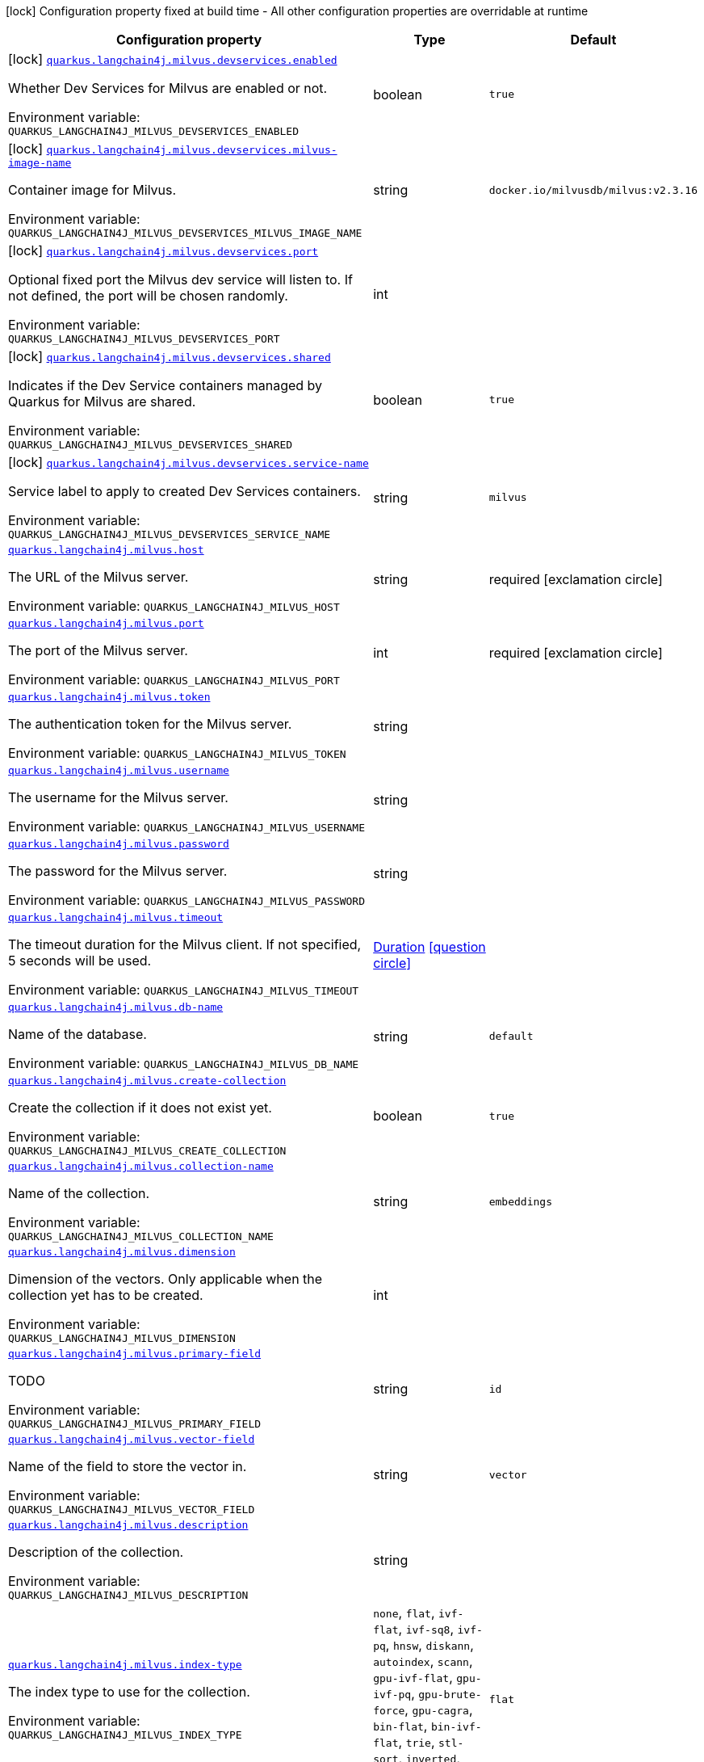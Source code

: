 [.configuration-legend]
icon:lock[title=Fixed at build time] Configuration property fixed at build time - All other configuration properties are overridable at runtime
[.configuration-reference.searchable, cols="80,.^10,.^10"]
|===

h|[.header-title]##Configuration property##
h|Type
h|Default

a|icon:lock[title=Fixed at build time] [[quarkus-langchain4j-milvus_quarkus-langchain4j-milvus-devservices-enabled]] [.property-path]##link:#quarkus-langchain4j-milvus_quarkus-langchain4j-milvus-devservices-enabled[`quarkus.langchain4j.milvus.devservices.enabled`]##
ifdef::add-copy-button-to-config-props[]
config_property_copy_button:+++quarkus.langchain4j.milvus.devservices.enabled+++[]
endif::add-copy-button-to-config-props[]


[.description]
--
Whether Dev Services for Milvus are enabled or not.


ifdef::add-copy-button-to-env-var[]
Environment variable: env_var_with_copy_button:+++QUARKUS_LANGCHAIN4J_MILVUS_DEVSERVICES_ENABLED+++[]
endif::add-copy-button-to-env-var[]
ifndef::add-copy-button-to-env-var[]
Environment variable: `+++QUARKUS_LANGCHAIN4J_MILVUS_DEVSERVICES_ENABLED+++`
endif::add-copy-button-to-env-var[]
--
|boolean
|`true`

a|icon:lock[title=Fixed at build time] [[quarkus-langchain4j-milvus_quarkus-langchain4j-milvus-devservices-milvus-image-name]] [.property-path]##link:#quarkus-langchain4j-milvus_quarkus-langchain4j-milvus-devservices-milvus-image-name[`quarkus.langchain4j.milvus.devservices.milvus-image-name`]##
ifdef::add-copy-button-to-config-props[]
config_property_copy_button:+++quarkus.langchain4j.milvus.devservices.milvus-image-name+++[]
endif::add-copy-button-to-config-props[]


[.description]
--
Container image for Milvus.


ifdef::add-copy-button-to-env-var[]
Environment variable: env_var_with_copy_button:+++QUARKUS_LANGCHAIN4J_MILVUS_DEVSERVICES_MILVUS_IMAGE_NAME+++[]
endif::add-copy-button-to-env-var[]
ifndef::add-copy-button-to-env-var[]
Environment variable: `+++QUARKUS_LANGCHAIN4J_MILVUS_DEVSERVICES_MILVUS_IMAGE_NAME+++`
endif::add-copy-button-to-env-var[]
--
|string
|`docker.io/milvusdb/milvus:v2.3.16`

a|icon:lock[title=Fixed at build time] [[quarkus-langchain4j-milvus_quarkus-langchain4j-milvus-devservices-port]] [.property-path]##link:#quarkus-langchain4j-milvus_quarkus-langchain4j-milvus-devservices-port[`quarkus.langchain4j.milvus.devservices.port`]##
ifdef::add-copy-button-to-config-props[]
config_property_copy_button:+++quarkus.langchain4j.milvus.devservices.port+++[]
endif::add-copy-button-to-config-props[]


[.description]
--
Optional fixed port the Milvus dev service will listen to. If not defined, the port will be chosen randomly.


ifdef::add-copy-button-to-env-var[]
Environment variable: env_var_with_copy_button:+++QUARKUS_LANGCHAIN4J_MILVUS_DEVSERVICES_PORT+++[]
endif::add-copy-button-to-env-var[]
ifndef::add-copy-button-to-env-var[]
Environment variable: `+++QUARKUS_LANGCHAIN4J_MILVUS_DEVSERVICES_PORT+++`
endif::add-copy-button-to-env-var[]
--
|int
|

a|icon:lock[title=Fixed at build time] [[quarkus-langchain4j-milvus_quarkus-langchain4j-milvus-devservices-shared]] [.property-path]##link:#quarkus-langchain4j-milvus_quarkus-langchain4j-milvus-devservices-shared[`quarkus.langchain4j.milvus.devservices.shared`]##
ifdef::add-copy-button-to-config-props[]
config_property_copy_button:+++quarkus.langchain4j.milvus.devservices.shared+++[]
endif::add-copy-button-to-config-props[]


[.description]
--
Indicates if the Dev Service containers managed by Quarkus for Milvus are shared.


ifdef::add-copy-button-to-env-var[]
Environment variable: env_var_with_copy_button:+++QUARKUS_LANGCHAIN4J_MILVUS_DEVSERVICES_SHARED+++[]
endif::add-copy-button-to-env-var[]
ifndef::add-copy-button-to-env-var[]
Environment variable: `+++QUARKUS_LANGCHAIN4J_MILVUS_DEVSERVICES_SHARED+++`
endif::add-copy-button-to-env-var[]
--
|boolean
|`true`

a|icon:lock[title=Fixed at build time] [[quarkus-langchain4j-milvus_quarkus-langchain4j-milvus-devservices-service-name]] [.property-path]##link:#quarkus-langchain4j-milvus_quarkus-langchain4j-milvus-devservices-service-name[`quarkus.langchain4j.milvus.devservices.service-name`]##
ifdef::add-copy-button-to-config-props[]
config_property_copy_button:+++quarkus.langchain4j.milvus.devservices.service-name+++[]
endif::add-copy-button-to-config-props[]


[.description]
--
Service label to apply to created Dev Services containers.


ifdef::add-copy-button-to-env-var[]
Environment variable: env_var_with_copy_button:+++QUARKUS_LANGCHAIN4J_MILVUS_DEVSERVICES_SERVICE_NAME+++[]
endif::add-copy-button-to-env-var[]
ifndef::add-copy-button-to-env-var[]
Environment variable: `+++QUARKUS_LANGCHAIN4J_MILVUS_DEVSERVICES_SERVICE_NAME+++`
endif::add-copy-button-to-env-var[]
--
|string
|`milvus`

a| [[quarkus-langchain4j-milvus_quarkus-langchain4j-milvus-host]] [.property-path]##link:#quarkus-langchain4j-milvus_quarkus-langchain4j-milvus-host[`quarkus.langchain4j.milvus.host`]##
ifdef::add-copy-button-to-config-props[]
config_property_copy_button:+++quarkus.langchain4j.milvus.host+++[]
endif::add-copy-button-to-config-props[]


[.description]
--
The URL of the Milvus server.


ifdef::add-copy-button-to-env-var[]
Environment variable: env_var_with_copy_button:+++QUARKUS_LANGCHAIN4J_MILVUS_HOST+++[]
endif::add-copy-button-to-env-var[]
ifndef::add-copy-button-to-env-var[]
Environment variable: `+++QUARKUS_LANGCHAIN4J_MILVUS_HOST+++`
endif::add-copy-button-to-env-var[]
--
|string
|required icon:exclamation-circle[title=Configuration property is required]

a| [[quarkus-langchain4j-milvus_quarkus-langchain4j-milvus-port]] [.property-path]##link:#quarkus-langchain4j-milvus_quarkus-langchain4j-milvus-port[`quarkus.langchain4j.milvus.port`]##
ifdef::add-copy-button-to-config-props[]
config_property_copy_button:+++quarkus.langchain4j.milvus.port+++[]
endif::add-copy-button-to-config-props[]


[.description]
--
The port of the Milvus server.


ifdef::add-copy-button-to-env-var[]
Environment variable: env_var_with_copy_button:+++QUARKUS_LANGCHAIN4J_MILVUS_PORT+++[]
endif::add-copy-button-to-env-var[]
ifndef::add-copy-button-to-env-var[]
Environment variable: `+++QUARKUS_LANGCHAIN4J_MILVUS_PORT+++`
endif::add-copy-button-to-env-var[]
--
|int
|required icon:exclamation-circle[title=Configuration property is required]

a| [[quarkus-langchain4j-milvus_quarkus-langchain4j-milvus-token]] [.property-path]##link:#quarkus-langchain4j-milvus_quarkus-langchain4j-milvus-token[`quarkus.langchain4j.milvus.token`]##
ifdef::add-copy-button-to-config-props[]
config_property_copy_button:+++quarkus.langchain4j.milvus.token+++[]
endif::add-copy-button-to-config-props[]


[.description]
--
The authentication token for the Milvus server.


ifdef::add-copy-button-to-env-var[]
Environment variable: env_var_with_copy_button:+++QUARKUS_LANGCHAIN4J_MILVUS_TOKEN+++[]
endif::add-copy-button-to-env-var[]
ifndef::add-copy-button-to-env-var[]
Environment variable: `+++QUARKUS_LANGCHAIN4J_MILVUS_TOKEN+++`
endif::add-copy-button-to-env-var[]
--
|string
|

a| [[quarkus-langchain4j-milvus_quarkus-langchain4j-milvus-username]] [.property-path]##link:#quarkus-langchain4j-milvus_quarkus-langchain4j-milvus-username[`quarkus.langchain4j.milvus.username`]##
ifdef::add-copy-button-to-config-props[]
config_property_copy_button:+++quarkus.langchain4j.milvus.username+++[]
endif::add-copy-button-to-config-props[]


[.description]
--
The username for the Milvus server.


ifdef::add-copy-button-to-env-var[]
Environment variable: env_var_with_copy_button:+++QUARKUS_LANGCHAIN4J_MILVUS_USERNAME+++[]
endif::add-copy-button-to-env-var[]
ifndef::add-copy-button-to-env-var[]
Environment variable: `+++QUARKUS_LANGCHAIN4J_MILVUS_USERNAME+++`
endif::add-copy-button-to-env-var[]
--
|string
|

a| [[quarkus-langchain4j-milvus_quarkus-langchain4j-milvus-password]] [.property-path]##link:#quarkus-langchain4j-milvus_quarkus-langchain4j-milvus-password[`quarkus.langchain4j.milvus.password`]##
ifdef::add-copy-button-to-config-props[]
config_property_copy_button:+++quarkus.langchain4j.milvus.password+++[]
endif::add-copy-button-to-config-props[]


[.description]
--
The password for the Milvus server.


ifdef::add-copy-button-to-env-var[]
Environment variable: env_var_with_copy_button:+++QUARKUS_LANGCHAIN4J_MILVUS_PASSWORD+++[]
endif::add-copy-button-to-env-var[]
ifndef::add-copy-button-to-env-var[]
Environment variable: `+++QUARKUS_LANGCHAIN4J_MILVUS_PASSWORD+++`
endif::add-copy-button-to-env-var[]
--
|string
|

a| [[quarkus-langchain4j-milvus_quarkus-langchain4j-milvus-timeout]] [.property-path]##link:#quarkus-langchain4j-milvus_quarkus-langchain4j-milvus-timeout[`quarkus.langchain4j.milvus.timeout`]##
ifdef::add-copy-button-to-config-props[]
config_property_copy_button:+++quarkus.langchain4j.milvus.timeout+++[]
endif::add-copy-button-to-config-props[]


[.description]
--
The timeout duration for the Milvus client. If not specified, 5 seconds will be used.


ifdef::add-copy-button-to-env-var[]
Environment variable: env_var_with_copy_button:+++QUARKUS_LANGCHAIN4J_MILVUS_TIMEOUT+++[]
endif::add-copy-button-to-env-var[]
ifndef::add-copy-button-to-env-var[]
Environment variable: `+++QUARKUS_LANGCHAIN4J_MILVUS_TIMEOUT+++`
endif::add-copy-button-to-env-var[]
--
|link:https://docs.oracle.com/en/java/javase/17/docs/api/java.base/java/time/Duration.html[Duration] link:#duration-note-anchor-quarkus-langchain4j-milvus_quarkus-langchain4j[icon:question-circle[title=More information about the Duration format]]
|

a| [[quarkus-langchain4j-milvus_quarkus-langchain4j-milvus-db-name]] [.property-path]##link:#quarkus-langchain4j-milvus_quarkus-langchain4j-milvus-db-name[`quarkus.langchain4j.milvus.db-name`]##
ifdef::add-copy-button-to-config-props[]
config_property_copy_button:+++quarkus.langchain4j.milvus.db-name+++[]
endif::add-copy-button-to-config-props[]


[.description]
--
Name of the database.


ifdef::add-copy-button-to-env-var[]
Environment variable: env_var_with_copy_button:+++QUARKUS_LANGCHAIN4J_MILVUS_DB_NAME+++[]
endif::add-copy-button-to-env-var[]
ifndef::add-copy-button-to-env-var[]
Environment variable: `+++QUARKUS_LANGCHAIN4J_MILVUS_DB_NAME+++`
endif::add-copy-button-to-env-var[]
--
|string
|`default`

a| [[quarkus-langchain4j-milvus_quarkus-langchain4j-milvus-create-collection]] [.property-path]##link:#quarkus-langchain4j-milvus_quarkus-langchain4j-milvus-create-collection[`quarkus.langchain4j.milvus.create-collection`]##
ifdef::add-copy-button-to-config-props[]
config_property_copy_button:+++quarkus.langchain4j.milvus.create-collection+++[]
endif::add-copy-button-to-config-props[]


[.description]
--
Create the collection if it does not exist yet.


ifdef::add-copy-button-to-env-var[]
Environment variable: env_var_with_copy_button:+++QUARKUS_LANGCHAIN4J_MILVUS_CREATE_COLLECTION+++[]
endif::add-copy-button-to-env-var[]
ifndef::add-copy-button-to-env-var[]
Environment variable: `+++QUARKUS_LANGCHAIN4J_MILVUS_CREATE_COLLECTION+++`
endif::add-copy-button-to-env-var[]
--
|boolean
|`true`

a| [[quarkus-langchain4j-milvus_quarkus-langchain4j-milvus-collection-name]] [.property-path]##link:#quarkus-langchain4j-milvus_quarkus-langchain4j-milvus-collection-name[`quarkus.langchain4j.milvus.collection-name`]##
ifdef::add-copy-button-to-config-props[]
config_property_copy_button:+++quarkus.langchain4j.milvus.collection-name+++[]
endif::add-copy-button-to-config-props[]


[.description]
--
Name of the collection.


ifdef::add-copy-button-to-env-var[]
Environment variable: env_var_with_copy_button:+++QUARKUS_LANGCHAIN4J_MILVUS_COLLECTION_NAME+++[]
endif::add-copy-button-to-env-var[]
ifndef::add-copy-button-to-env-var[]
Environment variable: `+++QUARKUS_LANGCHAIN4J_MILVUS_COLLECTION_NAME+++`
endif::add-copy-button-to-env-var[]
--
|string
|`embeddings`

a| [[quarkus-langchain4j-milvus_quarkus-langchain4j-milvus-dimension]] [.property-path]##link:#quarkus-langchain4j-milvus_quarkus-langchain4j-milvus-dimension[`quarkus.langchain4j.milvus.dimension`]##
ifdef::add-copy-button-to-config-props[]
config_property_copy_button:+++quarkus.langchain4j.milvus.dimension+++[]
endif::add-copy-button-to-config-props[]


[.description]
--
Dimension of the vectors. Only applicable when the collection yet has to be created.


ifdef::add-copy-button-to-env-var[]
Environment variable: env_var_with_copy_button:+++QUARKUS_LANGCHAIN4J_MILVUS_DIMENSION+++[]
endif::add-copy-button-to-env-var[]
ifndef::add-copy-button-to-env-var[]
Environment variable: `+++QUARKUS_LANGCHAIN4J_MILVUS_DIMENSION+++`
endif::add-copy-button-to-env-var[]
--
|int
|

a| [[quarkus-langchain4j-milvus_quarkus-langchain4j-milvus-primary-field]] [.property-path]##link:#quarkus-langchain4j-milvus_quarkus-langchain4j-milvus-primary-field[`quarkus.langchain4j.milvus.primary-field`]##
ifdef::add-copy-button-to-config-props[]
config_property_copy_button:+++quarkus.langchain4j.milvus.primary-field+++[]
endif::add-copy-button-to-config-props[]


[.description]
--
TODO


ifdef::add-copy-button-to-env-var[]
Environment variable: env_var_with_copy_button:+++QUARKUS_LANGCHAIN4J_MILVUS_PRIMARY_FIELD+++[]
endif::add-copy-button-to-env-var[]
ifndef::add-copy-button-to-env-var[]
Environment variable: `+++QUARKUS_LANGCHAIN4J_MILVUS_PRIMARY_FIELD+++`
endif::add-copy-button-to-env-var[]
--
|string
|`id`

a| [[quarkus-langchain4j-milvus_quarkus-langchain4j-milvus-vector-field]] [.property-path]##link:#quarkus-langchain4j-milvus_quarkus-langchain4j-milvus-vector-field[`quarkus.langchain4j.milvus.vector-field`]##
ifdef::add-copy-button-to-config-props[]
config_property_copy_button:+++quarkus.langchain4j.milvus.vector-field+++[]
endif::add-copy-button-to-config-props[]


[.description]
--
Name of the field to store the vector in.


ifdef::add-copy-button-to-env-var[]
Environment variable: env_var_with_copy_button:+++QUARKUS_LANGCHAIN4J_MILVUS_VECTOR_FIELD+++[]
endif::add-copy-button-to-env-var[]
ifndef::add-copy-button-to-env-var[]
Environment variable: `+++QUARKUS_LANGCHAIN4J_MILVUS_VECTOR_FIELD+++`
endif::add-copy-button-to-env-var[]
--
|string
|`vector`

a| [[quarkus-langchain4j-milvus_quarkus-langchain4j-milvus-description]] [.property-path]##link:#quarkus-langchain4j-milvus_quarkus-langchain4j-milvus-description[`quarkus.langchain4j.milvus.description`]##
ifdef::add-copy-button-to-config-props[]
config_property_copy_button:+++quarkus.langchain4j.milvus.description+++[]
endif::add-copy-button-to-config-props[]


[.description]
--
Description of the collection.


ifdef::add-copy-button-to-env-var[]
Environment variable: env_var_with_copy_button:+++QUARKUS_LANGCHAIN4J_MILVUS_DESCRIPTION+++[]
endif::add-copy-button-to-env-var[]
ifndef::add-copy-button-to-env-var[]
Environment variable: `+++QUARKUS_LANGCHAIN4J_MILVUS_DESCRIPTION+++`
endif::add-copy-button-to-env-var[]
--
|string
|

a| [[quarkus-langchain4j-milvus_quarkus-langchain4j-milvus-index-type]] [.property-path]##link:#quarkus-langchain4j-milvus_quarkus-langchain4j-milvus-index-type[`quarkus.langchain4j.milvus.index-type`]##
ifdef::add-copy-button-to-config-props[]
config_property_copy_button:+++quarkus.langchain4j.milvus.index-type+++[]
endif::add-copy-button-to-config-props[]


[.description]
--
The index type to use for the collection.


ifdef::add-copy-button-to-env-var[]
Environment variable: env_var_with_copy_button:+++QUARKUS_LANGCHAIN4J_MILVUS_INDEX_TYPE+++[]
endif::add-copy-button-to-env-var[]
ifndef::add-copy-button-to-env-var[]
Environment variable: `+++QUARKUS_LANGCHAIN4J_MILVUS_INDEX_TYPE+++`
endif::add-copy-button-to-env-var[]
--
a|`none`, `flat`, `ivf-flat`, `ivf-sq8`, `ivf-pq`, `hnsw`, `diskann`, `autoindex`, `scann`, `gpu-ivf-flat`, `gpu-ivf-pq`, `gpu-brute-force`, `gpu-cagra`, `bin-flat`, `bin-ivf-flat`, `trie`, `stl-sort`, `inverted`, `sparse-inverted-index`, `sparse-wand`
|`flat`

a| [[quarkus-langchain4j-milvus_quarkus-langchain4j-milvus-metric-type]] [.property-path]##link:#quarkus-langchain4j-milvus_quarkus-langchain4j-milvus-metric-type[`quarkus.langchain4j.milvus.metric-type`]##
ifdef::add-copy-button-to-config-props[]
config_property_copy_button:+++quarkus.langchain4j.milvus.metric-type+++[]
endif::add-copy-button-to-config-props[]


[.description]
--
The metric type to use for searching.


ifdef::add-copy-button-to-env-var[]
Environment variable: env_var_with_copy_button:+++QUARKUS_LANGCHAIN4J_MILVUS_METRIC_TYPE+++[]
endif::add-copy-button-to-env-var[]
ifndef::add-copy-button-to-env-var[]
Environment variable: `+++QUARKUS_LANGCHAIN4J_MILVUS_METRIC_TYPE+++`
endif::add-copy-button-to-env-var[]
--
a|`none`, `l2`, `ip`, `cosine`, `hamming`, `jaccard`
|`cosine`

a| [[quarkus-langchain4j-milvus_quarkus-langchain4j-milvus-consistency-level]] [.property-path]##link:#quarkus-langchain4j-milvus_quarkus-langchain4j-milvus-consistency-level[`quarkus.langchain4j.milvus.consistency-level`]##
ifdef::add-copy-button-to-config-props[]
config_property_copy_button:+++quarkus.langchain4j.milvus.consistency-level+++[]
endif::add-copy-button-to-config-props[]


[.description]
--
The consistency level.


ifdef::add-copy-button-to-env-var[]
Environment variable: env_var_with_copy_button:+++QUARKUS_LANGCHAIN4J_MILVUS_CONSISTENCY_LEVEL+++[]
endif::add-copy-button-to-env-var[]
ifndef::add-copy-button-to-env-var[]
Environment variable: `+++QUARKUS_LANGCHAIN4J_MILVUS_CONSISTENCY_LEVEL+++`
endif::add-copy-button-to-env-var[]
--
a|`strong`, `bounded`, `eventually`
|`eventually`

|===

ifndef::no-duration-note[]
[NOTE]
[id=duration-note-anchor-quarkus-langchain4j-milvus_quarkus-langchain4j]
.About the Duration format
====
To write duration values, use the standard `java.time.Duration` format.
See the link:https://docs.oracle.com/en/java/javase/17/docs/api/java.base/java/time/Duration.html#parse(java.lang.CharSequence)[Duration#parse() Java API documentation] for more information.

You can also use a simplified format, starting with a number:

* If the value is only a number, it represents time in seconds.
* If the value is a number followed by `ms`, it represents time in milliseconds.

In other cases, the simplified format is translated to the `java.time.Duration` format for parsing:

* If the value is a number followed by `h`, `m`, or `s`, it is prefixed with `PT`.
* If the value is a number followed by `d`, it is prefixed with `P`.
====
endif::no-duration-note[]
